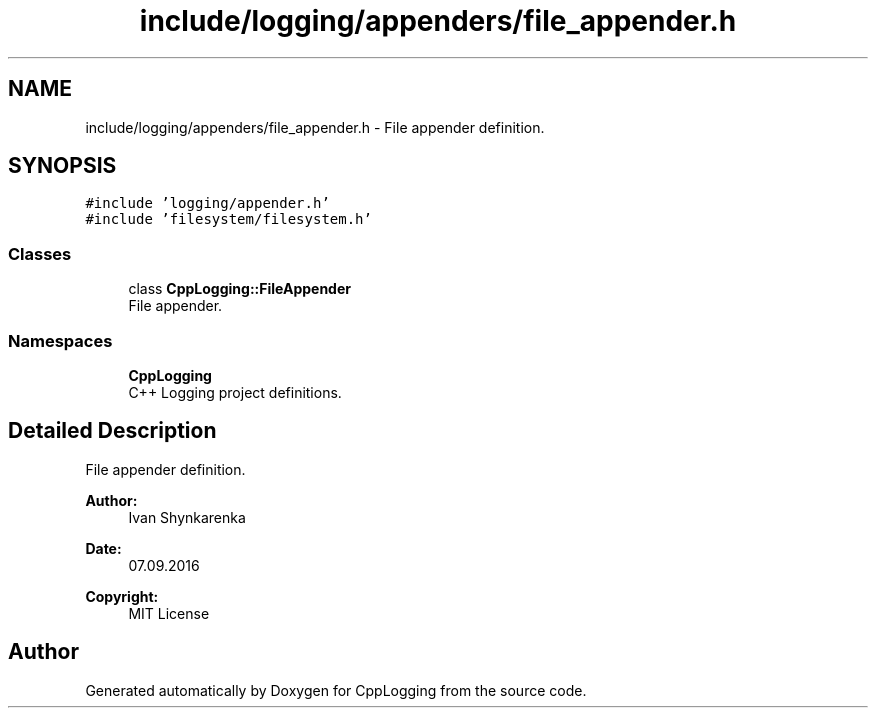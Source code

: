 .TH "include/logging/appenders/file_appender.h" 3 "Thu Jan 17 2019" "CppLogging" \" -*- nroff -*-
.ad l
.nh
.SH NAME
include/logging/appenders/file_appender.h \- File appender definition\&.  

.SH SYNOPSIS
.br
.PP
\fC#include 'logging/appender\&.h'\fP
.br
\fC#include 'filesystem/filesystem\&.h'\fP
.br

.SS "Classes"

.in +1c
.ti -1c
.RI "class \fBCppLogging::FileAppender\fP"
.br
.RI "File appender\&. "
.in -1c
.SS "Namespaces"

.in +1c
.ti -1c
.RI " \fBCppLogging\fP"
.br
.RI "C++ Logging project definitions\&. "
.in -1c
.SH "Detailed Description"
.PP 
File appender definition\&. 


.PP
\fBAuthor:\fP
.RS 4
Ivan Shynkarenka 
.RE
.PP
\fBDate:\fP
.RS 4
07\&.09\&.2016 
.RE
.PP
\fBCopyright:\fP
.RS 4
MIT License 
.RE
.PP

.SH "Author"
.PP 
Generated automatically by Doxygen for CppLogging from the source code\&.
